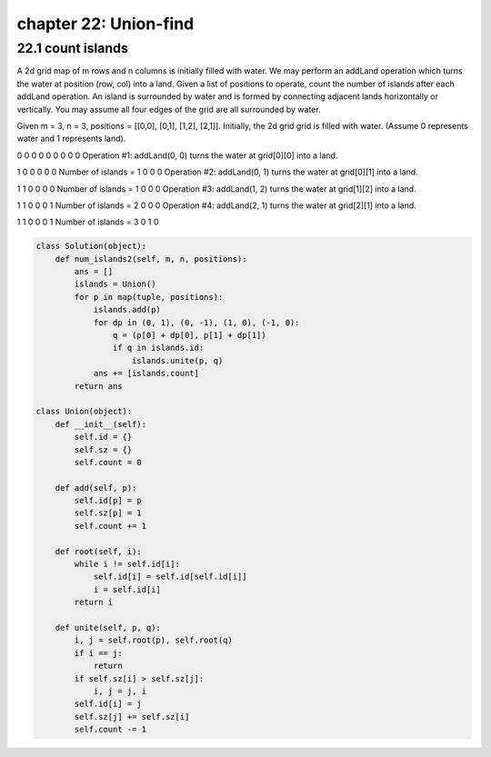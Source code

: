 chapter 22: Union-find
===============================================



22.1 count islands
------------------------------
A 2d grid map of m rows and n columns is initially filled with water.
We may perform an addLand operation which turns the water at position
(row, col) into a land. Given a list of positions to operate,
count the number of islands after each addLand operation.
An island is surrounded by water and is formed by connecting adjacent
lands horizontally or vertically.
You may assume all four edges of the grid are all surrounded by water.

Given m = 3, n = 3, positions = [[0,0], [0,1], [1,2], [2,1]].
Initially, the 2d grid grid is filled with water.
(Assume 0 represents water and 1 represents land).

0 0 0
0 0 0
0 0 0
Operation #1: addLand(0, 0) turns the water at grid[0][0] into a land.

1 0 0
0 0 0   Number of islands = 1
0 0 0
Operation #2: addLand(0, 1) turns the water at grid[0][1] into a land.

1 1 0
0 0 0   Number of islands = 1
0 0 0
Operation #3: addLand(1, 2) turns the water at grid[1][2] into a land.

1 1 0
0 0 1   Number of islands = 2
0 0 0
Operation #4: addLand(2, 1) turns the water at grid[2][1] into a land.

1 1 0
0 0 1   Number of islands = 3
0 1 0

.. code-block:: python

    class Solution(object):
        def num_islands2(self, m, n, positions):
            ans = []
            islands = Union()
            for p in map(tuple, positions):
                islands.add(p)
                for dp in (0, 1), (0, -1), (1, 0), (-1, 0):
                    q = (p[0] + dp[0], p[1] + dp[1])
                    if q in islands.id:
                        islands.unite(p, q)
                ans += [islands.count]
            return ans

    class Union(object):
        def __init__(self):
            self.id = {}
            self.sz = {}
            self.count = 0

        def add(self, p):
            self.id[p] = p
            self.sz[p] = 1
            self.count += 1

        def root(self, i):
            while i != self.id[i]:
                self.id[i] = self.id[self.id[i]]
                i = self.id[i]
            return i

        def unite(self, p, q):
            i, j = self.root(p), self.root(q)
            if i == j:
                return
            if self.sz[i] > self.sz[j]:
                i, j = j, i
            self.id[i] = j
            self.sz[j] += self.sz[i]
            self.count -= 1








